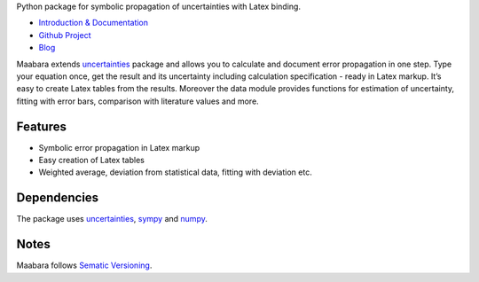Python package for symbolic propagation of uncertainties with Latex
binding.

-  `Introduction & Documentation`_
-  `Github Project`_
-  `Blog`_

Maabara extends `uncertainties`_ package and allows you to calculate and
document error propagation in one step. Type your equation once, get the
result and its uncertainty including calculation specification - ready
in Latex markup. It’s easy to create Latex tables from the results.
Moreover the data module provides functions for estimation of
uncertainty, fitting with error bars, comparison with literature values
and more.

Features
^^^^^^^^

-  Symbolic error propagation in Latex markup
-  Easy creation of Latex tables
-  Weighted average, deviation from statistical data, fitting with
   deviation etc.

Dependencies
^^^^^^^^^^^^

The package uses `uncertainties`_, `sympy`_ and `numpy`_.

Notes
^^^^^

Maabara follows `Sematic Versioning`_.

.. _Introduction & Documentation: http://maabara.nocio.de/
.. _Github Project: https://github.com/dudheit314/maabara
.. _Blog: http://www.nocio.de
.. _uncertainties: http://pythonhosted.org/uncertainties/
.. _sympy: http://sympy.org/en/index.html
.. _numpy: http://www.numpy.org/
.. _Sematic Versioning: http://www.semver.org